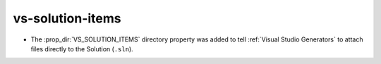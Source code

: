 vs-solution-items
-----------------

* The :prop_dir:`VS_SOLUTION_ITEMS` directory property was added
  to tell :ref:`Visual Studio Generators` to attach files directly
  to the Solution (``.sln``).

